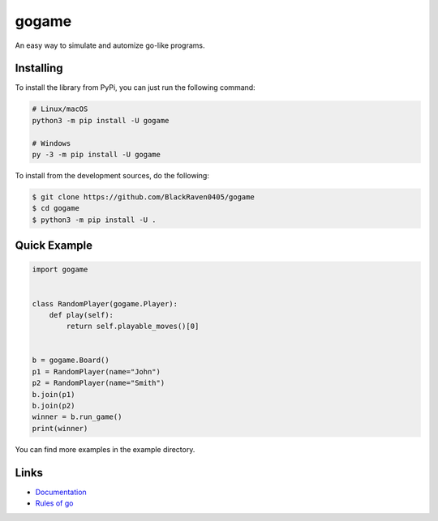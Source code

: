 gogame
======

An easy way to simulate and automize go-like programs.

Installing
----------

To install the library from PyPi, you can just run the following command:

.. code:: sh

    # Linux/macOS
    python3 -m pip install -U gogame

    # Windows
    py -3 -m pip install -U gogame

To install from the development sources, do the following:

.. code:: sh

    $ git clone https://github.com/BlackRaven0405/gogame
    $ cd gogame
    $ python3 -m pip install -U .

Quick Example
-------------

.. code:: py

    import gogame


    class RandomPlayer(gogame.Player):
        def play(self):
            return self.playable_moves()[0]


    b = gogame.Board()
    p1 = RandomPlayer(name="John")
    p2 = RandomPlayer(name="Smith")
    b.join(p1)
    b.join(p2)
    winner = b.run_game()
    print(winner)

You can find more examples in the example directory.

Links
-----

- `Documentation <https://gogame.readthedocs.io/en/latest/>`_
- `Rules of go <https://en.wikipedia.org/wiki/Rules_of_Go>`_